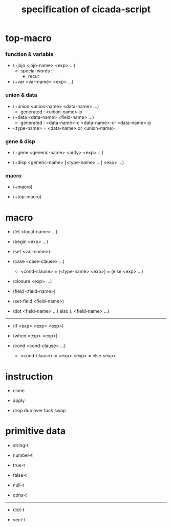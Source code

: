 #+title: specification of cicada-script

* top-macro

*** function & variable

    - (+jojo <jojo-name> <exp> ...)
      - special words :
        - recur

    - (+var <var-name> <exp> ...)

*** union & data

    - (+union <union-name> <data-name> ...)
      - generated :
        <union-name>-p

    - (+data <data-name> <field-name> ...)
      - generated :
        <data-name>-c
        <data-name>-cr
        <data-name>-p

    - <type-name> = <data-name> or <union-name>

*** gene & disp

    - (+gene <generic-name> <arity> <exp> ...)

    - (+disp <generic-name> [<type-name> ...] <exp> ...)

*** macro

    - (+macro)

    - (+top-macro)

* macro

  - (let <local-name> ...)

  - (begin <exp> ...)

  - (set <var-name>)

  - (case <case-clause> ...)
    - <cond-clause>
      = (<type-name> <exp>)
      = (else <exp> ...)

  - (closure <exp> ...)

  - (field <field-name>)

  - (set-field <field-name>)

  - (dot <field-name> ...)
    also (. <field-name> ...)

  ------

  - (if <exp> <exp> <exp>)

  - (when <exp> <exp>)

  - (cond <cond-clause> ...)
    - <cond-clause>
      = <exp> <exp>
      = else <exp>

* instruction

  - clone

  - apply

  - drop dup over tuck swap

* primitive data

  - string-t

  - number-t

  - true-t
  - false-t

  - null-t
  - cons-t

  ------

  - dict-t

  - vect-t
